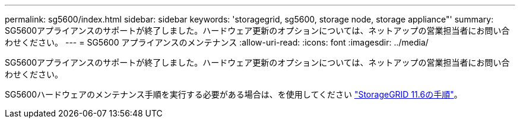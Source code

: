 ---
permalink: sg5600/index.html 
sidebar: sidebar 
keywords: 'storagegrid, sg5600, storage node, storage appliance"' 
summary: SG5600アプライアンスのサポートが終了しました。ハードウェア更新のオプションについては、ネットアップの営業担当者にお問い合わせください。 
---
= SG5600 アプライアンスのメンテナンス
:allow-uri-read: 
:icons: font
:imagesdir: ../media/


[role="lead"]
SG5600アプライアンスのサポートが終了しました。ハードウェア更新のオプションについては、ネットアップの営業担当者にお問い合わせください。

SG5600ハードウェアのメンテナンス手順を実行する必要がある場合は、を使用してください https://docs.netapp.com/us-en/storagegrid-116/sg5600/maintaining-sg5600-appliance.html["StorageGRID 11.6の手順"^]。

